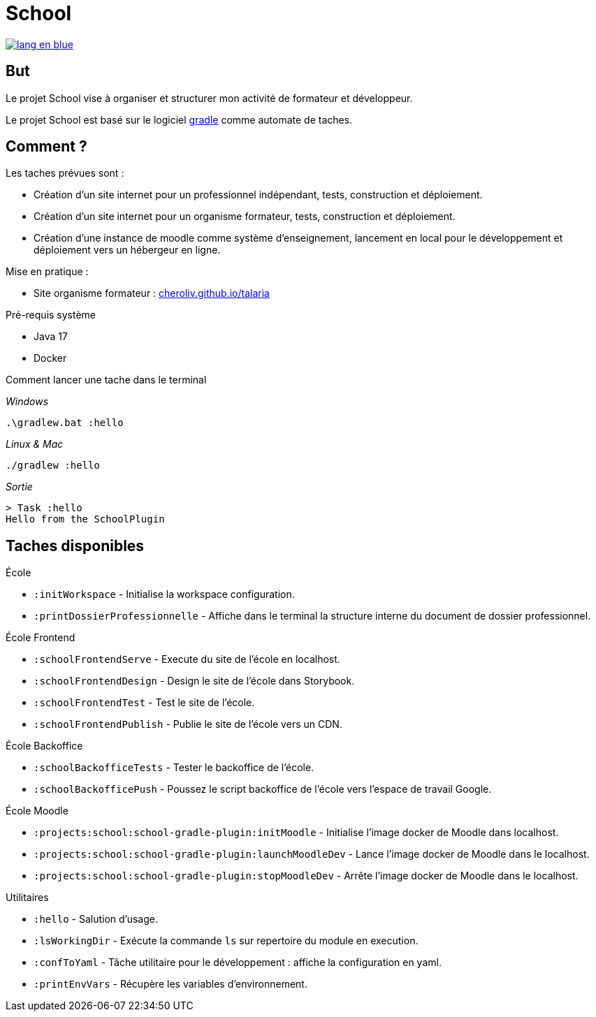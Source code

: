 = School

image::rsrc/img/lang-en-blue.svg[link=README.adoc]

== But
Le projet School vise à organiser et structurer mon activité de formateur et développeur.

Le projet School est basé sur le logiciel link:https://gradle.org/[gradle] comme automate de taches.

== Comment ?
.Les taches prévues sont :
- Création d'un site internet pour un professionnel indépendant, tests,  construction et déploiement.
- Création d'un site internet pour un organisme formateur, tests,  construction et déploiement.
- Création d'une instance de moodle comme système d'enseignement, lancement en local pour le développement et déploiement vers un hébergeur en ligne.

.Mise en pratique :
- Site organisme formateur : link:http://cheroliv.github.io/talaria[cheroliv.github.io/talaria]

.Pré-requis système
- Java 17
- Docker

.Comment lancer une tache dans le terminal

_Windows_
[source,bash]
----
.\gradlew.bat :hello
----

_Linux & Mac_
[source,bash]
----
./gradlew :hello
----

_Sortie_
----
> Task :hello
Hello from the SchoolPlugin
----


== Taches disponibles

.École
- `:initWorkspace` - Initialise la workspace configuration.
- `:printDossierProfessionnelle` - Affiche dans le terminal la structure interne du document de dossier professionnel.

.École Frontend
- `:schoolFrontendServe` - Execute du site de l'école en localhost.
- `:schoolFrontendDesign` - Design le site de l'école dans Storybook.
- `:schoolFrontendTest` - Test le site de l'école.
- `:schoolFrontendPublish` - Publie le site de l'école vers un CDN.

.École Backoffice
- `:schoolBackofficeTests` - Tester le backoffice de l'école.
- `:schoolBackofficePush` - Poussez le script backoffice de l'école vers l'espace de travail Google.

.École Moodle
- `:projects:school:school-gradle-plugin:initMoodle` - Initialise l'image docker de Moodle dans localhost.
- `:projects:school:school-gradle-plugin:launchMoodleDev` - Lance l'image docker de Moodle dans le localhost.
- `:projects:school:school-gradle-plugin:stopMoodleDev` - Arrête l'image docker de Moodle dans le localhost.

.Utilitaires
- `:hello` - Salution d'usage.
- `:lsWorkingDir` - Exécute la commande `ls` sur repertoire du module en execution.
- `:confToYaml` - Tâche utilitaire pour le développement : affiche la configuration en yaml.
- `:printEnvVars` - Récupère les variables d'environnement.
